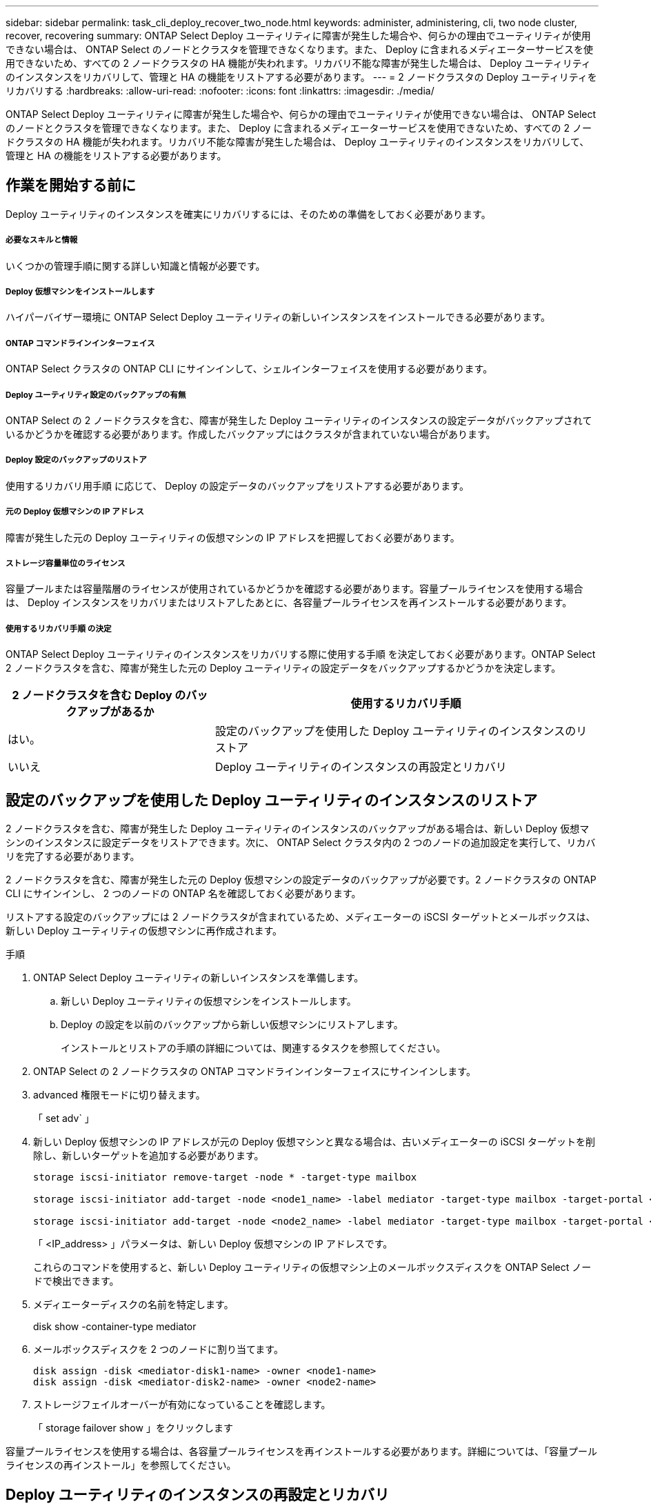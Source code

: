 ---
sidebar: sidebar 
permalink: task_cli_deploy_recover_two_node.html 
keywords: administer, administering, cli, two node cluster, recover, recovering 
summary: ONTAP Select Deploy ユーティリティに障害が発生した場合や、何らかの理由でユーティリティが使用できない場合は、 ONTAP Select のノードとクラスタを管理できなくなります。また、 Deploy に含まれるメディエーターサービスを使用できないため、すべての 2 ノードクラスタの HA 機能が失われます。リカバリ不能な障害が発生した場合は、 Deploy ユーティリティのインスタンスをリカバリして、管理と HA の機能をリストアする必要があります。 
---
= 2 ノードクラスタの Deploy ユーティリティをリカバリする
:hardbreaks:
:allow-uri-read: 
:nofooter: 
:icons: font
:linkattrs: 
:imagesdir: ./media/


[role="lead"]
ONTAP Select Deploy ユーティリティに障害が発生した場合や、何らかの理由でユーティリティが使用できない場合は、 ONTAP Select のノードとクラスタを管理できなくなります。また、 Deploy に含まれるメディエーターサービスを使用できないため、すべての 2 ノードクラスタの HA 機能が失われます。リカバリ不能な障害が発生した場合は、 Deploy ユーティリティのインスタンスをリカバリして、管理と HA の機能をリストアする必要があります。



== 作業を開始する前に

Deploy ユーティリティのインスタンスを確実にリカバリするには、そのための準備をしておく必要があります。



===== 必要なスキルと情報

いくつかの管理手順に関する詳しい知識と情報が必要です。



===== Deploy 仮想マシンをインストールします

ハイパーバイザー環境に ONTAP Select Deploy ユーティリティの新しいインスタンスをインストールできる必要があります。



===== ONTAP コマンドラインインターフェイス

ONTAP Select クラスタの ONTAP CLI にサインインして、シェルインターフェイスを使用する必要があります。



===== Deploy ユーティリティ設定のバックアップの有無

ONTAP Select の 2 ノードクラスタを含む、障害が発生した Deploy ユーティリティのインスタンスの設定データがバックアップされているかどうかを確認する必要があります。作成したバックアップにはクラスタが含まれていない場合があります。



===== Deploy 設定のバックアップのリストア

使用するリカバリ用手順 に応じて、 Deploy の設定データのバックアップをリストアする必要があります。



===== 元の Deploy 仮想マシンの IP アドレス

障害が発生した元の Deploy ユーティリティの仮想マシンの IP アドレスを把握しておく必要があります。



===== ストレージ容量単位のライセンス

容量プールまたは容量階層のライセンスが使用されているかどうかを確認する必要があります。容量プールライセンスを使用する場合は、 Deploy インスタンスをリカバリまたはリストアしたあとに、各容量プールライセンスを再インストールする必要があります。



===== 使用するリカバリ手順 の決定

ONTAP Select Deploy ユーティリティのインスタンスをリカバリする際に使用する手順 を決定しておく必要があります。ONTAP Select 2 ノードクラスタを含む、障害が発生した元の Deploy ユーティリティの設定データをバックアップするかどうかを決定します。

[cols="35,65"]
|===
| 2 ノードクラスタを含む Deploy のバックアップがあるか | 使用するリカバリ手順 


| はい。 | 設定のバックアップを使用した Deploy ユーティリティのインスタンスのリストア 


| いいえ | Deploy ユーティリティのインスタンスの再設定とリカバリ 
|===


== 設定のバックアップを使用した Deploy ユーティリティのインスタンスのリストア

2 ノードクラスタを含む、障害が発生した Deploy ユーティリティのインスタンスのバックアップがある場合は、新しい Deploy 仮想マシンのインスタンスに設定データをリストアできます。次に、 ONTAP Select クラスタ内の 2 つのノードの追加設定を実行して、リカバリを完了する必要があります。

2 ノードクラスタを含む、障害が発生した元の Deploy 仮想マシンの設定データのバックアップが必要です。2 ノードクラスタの ONTAP CLI にサインインし、 2 つのノードの ONTAP 名を確認しておく必要があります。

リストアする設定のバックアップには 2 ノードクラスタが含まれているため、メディエーターの iSCSI ターゲットとメールボックスは、新しい Deploy ユーティリティの仮想マシンに再作成されます。

.手順
. ONTAP Select Deploy ユーティリティの新しいインスタンスを準備します。
+
.. 新しい Deploy ユーティリティの仮想マシンをインストールします。
.. Deploy の設定を以前のバックアップから新しい仮想マシンにリストアします。
+
インストールとリストアの手順の詳細については、関連するタスクを参照してください。



. ONTAP Select の 2 ノードクラスタの ONTAP コマンドラインインターフェイスにサインインします。
. advanced 権限モードに切り替えます。
+
「 set adv` 」

. 新しい Deploy 仮想マシンの IP アドレスが元の Deploy 仮想マシンと異なる場合は、古いメディエーターの iSCSI ターゲットを削除し、新しいターゲットを追加する必要があります。
+
....
storage iscsi-initiator remove-target -node * -target-type mailbox

storage iscsi-initiator add-target -node <node1_name> -label mediator -target-type mailbox -target-portal <ip_address> -target-name <target>

storage iscsi-initiator add-target -node <node2_name> -label mediator -target-type mailbox -target-portal <ip_address> -target-name <target>
....
+
「 <IP_address> 」パラメータは、新しい Deploy 仮想マシンの IP アドレスです。

+
これらのコマンドを使用すると、新しい Deploy ユーティリティの仮想マシン上のメールボックスディスクを ONTAP Select ノードで検出できます。

. メディエーターディスクの名前を特定します。
+
disk show -container-type mediator

. メールボックスディスクを 2 つのノードに割り当てます。
+
....
disk assign -disk <mediator-disk1-name> -owner <node1-name>
disk assign -disk <mediator-disk2-name> -owner <node2-name>
....
. ストレージフェイルオーバーが有効になっていることを確認します。
+
「 storage failover show 」をクリックします



容量プールライセンスを使用する場合は、各容量プールライセンスを再インストールする必要があります。詳細については、「容量プールライセンスの再インストール」を参照してください。



== Deploy ユーティリティのインスタンスの再設定とリカバリ

2 ノードクラスタを含む、障害が発生した Deploy ユーティリティのインスタンスのバックアップがない場合は、新しい Deploy 仮想マシンにメディエーターの iSCSI ターゲットとメールボックスを設定する必要があります。次に、 ONTAP Select クラスタ内の 2 つのノードの追加設定を実行して、リカバリを完了する必要があります。

新しい Deploy ユーティリティのインスタンスのメディエーターターゲットの名前が必要です。2 ノードクラスタの ONTAP CLI にサインインし、 2 つのノードの ONTAP 名を確認しておく必要があります。

必要に応じて、設定のバックアップを新しい Deploy 仮想マシンにリストアできます。 2 ノードクラスタがバックアップに含まれていなくてもリストアは可能です。リストアで 2 ノードクラスタが再作成されることはないため、 Deploy の ONTAP Select オンラインドキュメントの Web ページを使用して、メディエーターの iSCSI ターゲットとメールボックスを新しい Deploy ユーティリティのインスタンスに手動で追加する必要があります。2 ノードクラスタにサインインし、 2 つのノードの ONTAP 名を確認しておく必要があります。


NOTE: リカバリ手順 の目的は、 2 ノードクラスタを正常な状態にリストアして、通常の HA テイクオーバー処理とギブバック処理を実行できるようにすることです。

.手順
. ONTAP Select Deploy ユーティリティの新しいインスタンスを準備します。
+
.. 新しい Deploy ユーティリティの仮想マシンをインストールします。
.. 必要に応じて、 Deploy の設定を以前のバックアップから新しい仮想マシンにリストアします。
+
以前のバックアップをリストアする場合、新しい Deploy インスタンスには 2 ノードクラスタが含まれません。インストールとリストアの手順の詳細については、関連情報のセクションを参照してください。



. ONTAP Select の 2 ノードクラスタの ONTAP コマンドラインインターフェイスにサインインします。
. advanced 権限モードに切り替えます。
+
「 set adv` 」

. メディエーターの iSCSI ターゲット名を取得します。
+
「 storage iscsi-initiator show -target-type mailbox 」と入力します

. 新しい Deploy ユーティリティの仮想マシンのオンラインドキュメント Web ページにアクセスし、 admin アカウントを使用してサインインします。
+
http://<ip_address>/api/ui` にアクセスします

+
Deploy 仮想マシンの IP アドレスを使用する必要があります。

. [* mediator* ] 、 [* Get/medators] の順にクリックします。
. [* 試してみてください !* ] をクリックすると、 Deploy によって管理されているメディエーターのリストが表示されます。
+
目的のメディエーターインスタンスの ID をメモします。

. [* Mediator* ] 、 [* POST] の順にクリックします。
. mediator_id の値を指定します
. [iSCSI_target] の横の [*Model] をクリックして ' 名前の値を入力します
+
iqn 名前パラメータのターゲット名を使用します。

. [* 試してみてください !* ] をクリックして、メディエーターの iSCSI ターゲットを作成します。
+
要求が成功すると、 HTTP ステータスコード 200 が表示されます。

. 新しい Deploy 仮想マシンの IP アドレスが元の Deploy 仮想マシンと異なる場合は、 ONTAP の CLI を使用して、古いメディエーターの iSCSI ターゲットを削除し、新しいターゲットを追加する必要があります。
+
....
storage iscsi-initiator remove-target -node * -target-type mailbox

storage iscsi-initiator add-target -node <node1_name> -label mediator -target-type mailbox -target-portal <ip_address> -target-name <target>

storage iscsi-initiator add-target -node <node2_name> -label mediator-target-type mailbox -target-portal <ip_address> -target-name <target>
....
+
「 <IP_address> 」パラメータは、新しい Deploy 仮想マシンの IP アドレスです。



これらのコマンドを使用すると、新しい Deploy ユーティリティの仮想マシン上のメールボックスディスクを ONTAP Select ノードで検出できます。

. メディエーターディスクの名前を特定します。
+
disk show -container-type mediator

. メールボックスディスクを 2 つのノードに割り当てます。
+
....
disk assign -disk <mediator-disk1-name> -owner <node1-name>

disk assign -disk <mediator-disk2-name> -owner <node2-name>
....
. ストレージフェイルオーバーが有効になっていることを確認します。
+
「 storage failover show 」をクリックします



容量プールライセンスを使用する場合は、各容量プールライセンスを再インストールする必要があります。詳細については、「容量プールライセンスの再インストール」を参照してください。

link:task_install_deploy.html["ONTAP Select Deploy をインストールしています"]
link:task_cli_migrate_deploy.html#restoring-the-deploy-configuration-data-to-the-new-virtual-machine["新しい仮想マシンへの Deploy の設定データのリストア"]
link:task_adm_licenses.html#reinstalling-a-capacity-pool-license["容量プールライセンスの再インストール"]
